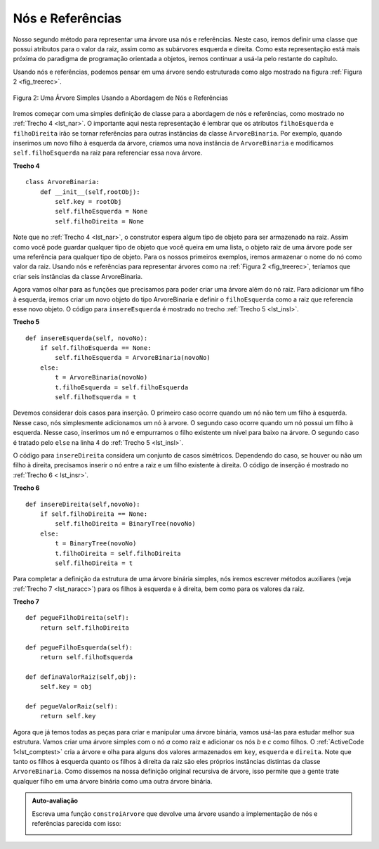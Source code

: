 ..  Copyright (C)  Brad Miller, David Ranum
    This work is licensed under the Creative Commons Attribution-NonCommercial-ShareAlike 4.0 International License. To view a copy of this license, visit http://creativecommons.org/licenses/by-nc-sa/4.0/.

Nós e Referências
~~~~~~~~~~~~~~~~~

Nosso segundo método para representar uma árvore usa nós e referências. Neste
caso, iremos definir uma classe que possui atributos para o valor da raiz,
assim como as subárvores esquerda e direita. Como esta representação está mais
próxima do paradigma de programação orientada a objetos, iremos continuar a usá-la
pelo restante do capítulo.

Usando nós e referências, podemos pensar em uma árvore sendo estruturada como algo
mostrado na figura :ref:`Figura 2 <fig_treerec>`.

.. _fig_treerec:

.. figure:: Figures/treerecs.png
   :align: center
   :alt: image

   Figura 2: Uma Árvore Simples Usando a Abordagem de Nós e Referências

Iremos começar com uma simples definição de classe para a abordagem de nós e
referências, como mostrado no :ref:`Trecho 4 <lst_nar>`. O importante aqui 
nesta representação é lembrar que os atributos ``filhoEsquerda`` e ``filhoDireita``
irão se tornar referências para outras instâncias da classe ``ArvoreBinaria``.
Por exemplo, quando inserimos um novo filho à esquerda da árvore, criamos
uma nova instância de ``ArvoreBinaria`` e modificamos ``self.filhoEsquerda``
na raiz para referenciar essa nova árvore.

.. _lst_nar:

**Trecho 4**

::

    class ArvoreBinaria:
        def __init__(self,rootObj):
            self.key = rootObj
            self.filhoEsquerda = None
            self.filhoDireita = None
        
Note que no :ref:`Trecho 4 <lst_nar>`, o construtor espera algum tipo de objeto
para ser armazenado na raiz. Assim como você pode guardar qualquer tipo de objeto
que você queira em uma lista, o objeto raiz de uma árvore pode ser uma referência
para qualquer tipo de objeto. Para os nossos primeiros exemplos, iremos armazenar
o nome do nó como valor da raiz. Usando nós e referências para representar
árvores como na :ref:`Figura 2 <fig_treerec>`, teríamos que criar seis instâncias
da classe ArvoreBinaria.

Agora vamos olhar para as funções que precisamos para poder criar uma árvore
além do nó raiz. Para adicionar um filho à esquerda, iremos criar um novo objeto
do tipo ArvoreBinaria e definir o ``filhoEsquerda`` como a raiz que referencia
esse novo objeto. O código para ``insereEsquerda`` é mostrado no trecho
:ref:`Trecho 5 <lst_insl>`.

.. _lst_insl:

**Trecho 5**

.. highlight:: python
    :linenothreshold: 5

::

    def insereEsquerda(self, novoNo):
        if self.filhoEsquerda == None:
            self.filhoEsquerda = ArvoreBinaria(novoNo)
        else:  
            t = ArvoreBinaria(novoNo)
            t.filhoEsquerda = self.filhoEsquerda
            self.filhoEsquerda = t
            
.. highlight:: python
    :linenothreshold: 500

Devemos considerar dois casos para inserção. O primeiro caso ocorre quando
um nó não tem um filho à esquerda. Nesse caso, nós simplesmente adicionamos
um nó à arvore. O segundo caso ocorre quando um nó possui um filho
à esquerda. Nesse caso, inserimos um nó e empurramos o filho existente
um nível para baixo na árvore. O segundo caso é tratado pelo ``else``
na linha 4 do :ref:`Trecho 5 <lst_insl>`.

O código para ``insereDireita`` considera um conjunto de casos simétricos.
Dependendo do caso, se houver ou não um filho à direita, precisamos inserir
o nó entre a raiz e um filho existente à direita. O código de inserção
é mostrado no :ref:`Trecho 6 < lst_insr>`.

.. _lst_insr:

**Trecho 6**

::

    def insereDireita(self,novoNo):
        if self.filhoDireita == None:
            self.filhoDireita = BinaryTree(novoNo)
        else:
            t = BinaryTree(novoNo)
            t.filhoDireita = self.filhoDireita
            self.filhoDireita = t

Para completar a definição da estrutura de uma árvore binária simples, nós iremos
escrever métodos auxiliares (veja :ref:`Trecho 7 <lst_naracc>`) para os filhos
à esquerda e à direita, bem como para os valores da raiz.

.. _lst_naracc:

**Trecho 7**

::

    def pegueFilhoDireita(self):
        return self.filhoDireita

    def pegueFilhoEsquerda(self):
        return self.filhoEsquerda

    def definaValorRaiz(self,obj):
        self.key = obj

    def pegueValorRaiz(self):
        return self.key
        
Agora que já temos todas as peças para criar e manipular uma árvore binária,
vamos usá-las para estudar melhor sua estrutura. Vamos criar uma árvore
simples com o nó `a` como raiz e adicionar os nós `b` e `c` como filhos.
O :ref:`ActiveCode 1<lst_comptest>` cria a árvore e olha para alguns dos
valores armazenados em ``key``, ``esquerda`` e ``direita``. Note que 
tanto os filhos à esquerda quanto os filhos à direita da raiz são
eles próprios instâncias distintas da classe ``ArvoreBinaria``. Como
dissemos na nossa definição original recursiva de árvore, isso permite que 
a gente trate qualquer filho em uma árvore binária como uma outra
árvore binária.

.. _lst_comptest:



.. activecode:: bintree
    :caption: Exercitando Implementação de Nó e Referência


    class ArvoreBinaria:
        def __init__(self,rootObj):
            self.key = rootObj
            self.filhoEsquerda = None
            self.filhoDireita = None

        def insereEsquerda(self,novoNo):
            if self.filhoEsquerda == None:
                self.filhoEsquerda = ArvoreBinaria(novoNo)
            else:  
                t = ArvoreBinaria(novoNo)
                t.filhoEsquerda = self.filhoEsquerda
                self.filhoEsquerda = t

        def insereDireita(self,novoNo):
            if self.filhoDireita == None:
                self.filhoDireita = BinaryTree(novoNo)
            else:
                t = BinaryTree(novoNo)
                t.filhoDireita = self.filhoDireita
                self.filhoDireita = t

        def pegueFilhoDireita(self):
            return self.filhoDireita

        def pegueFilhoEsquerda(self):
            return self.filhoEsquerda

        def definaValorRaiz(self,obj):
            self.key = obj

        def pegueValorRaiz(self):
            return self.key

    
    r = ArvoreBinaria('a')
    print(r.pegueValorRaiz())
    print(r.pegueFilhoEsquerda())
    r.insereEsquerda('b')
    print(r.pegueFilhoEsquerda())
    print(r.pegueFilhoEsquerda().pegueValorRaiz())
    r.insereDireita('c')
    print(r.pegueFilhoDireita())
    print(r.pegueFilhoDireita().pegueValorRaiz())
    r.pegueFilhoDireita().definaValorRaiz('hello')
    print(r.pegueFilhoDireita().pegueValorRaiz())


.. admonition:: Auto-avaliação

   Escreva uma função ``constroiArvore`` que devolve uma árvore usando a implementação de nós e referências parecida com isso:

   .. image:: Figures/tree_ex.png

   .. actex:: mctree_3

      from test import testEqual
      
      def constroiArvore():
          pass

      arvtest = constroiArvore()

      testEqual(arvtest.pegueFilhoDireita().pegueValorRaiz(),'c')
      testEqual(arvtest.pegueFilhoEsquerda().pegueFilhoDireita().pegueValorRaiz(),'d')
      testEqual(arvtest.pegueFilhoDireita().pegueFilhoEsquerda().pegueValorRaiz(),'e')
